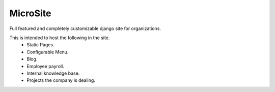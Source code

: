 MicroSite
=========

Full featured and completely customizable django site for organizations.

.. image:: https://travis-ci.org/MicroPyramid/MicroSite.svg?branch=master
   :target: https://travis-ci.org/MicroPyramid/MicroSite
   

This is intended to host the following in the site.
   * Static Pages.
   * Configurable Menu.
   * Blog.
   * Employee payroll.
   * Internal knowledge base.
   * Projects the company is dealing.

